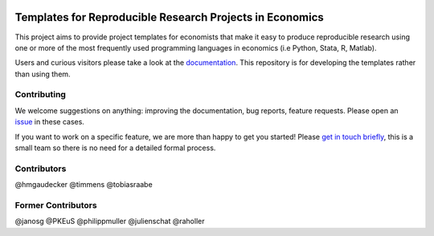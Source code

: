 
.. image:: https://zenodo.org/badge/14557543.svg
   :target: https://zenodo.org/badge/latestdoi/14557543

.. image:: https://readthedocs.org/projects/econ-project-templates/badge/?version=stable
    :target: https://econ-project-templates.readthedocs.io/en/stable/
    :alt: Documentation Status

.. image:: https://img.shields.io/badge/code%20style-black-000000.svg
    :target: https://github.com/ambv/black

Templates for Reproducible Research Projects in Economics
===========================================================

This project aims to provide project templates for economists that make it easy to produce reproducible research using one or more of the most frequently used programming languages in economics (i.e Python, Stata, R, Matlab).

Users and curious visitors please take a look at the `documentation <https://econ-project-templates.readthedocs.io/en/stable/>`_. This repository is for developing the templates rather than using them.

Contributing
-------------

We welcome suggestions on anything: improving the documentation, bug reports, feature requests. Please open an `issue <https://github.com/hmgaudecker/econ-project-templates/issues>`__ in these cases.

If you want to work on a specific feature, we are more than happy to get you started! Please `get in touch briefly <https://www.wiwi.uni-bonn.de/gaudecker/personal_cv.html>`__, this is a small team so there is no need for a detailed formal process.


Contributors
-------------

@hmgaudecker
@timmens
@tobiasraabe

Former Contributors
-------------------

@janosg
@PKEuS
@philippmuller
@julienschat
@raholler
